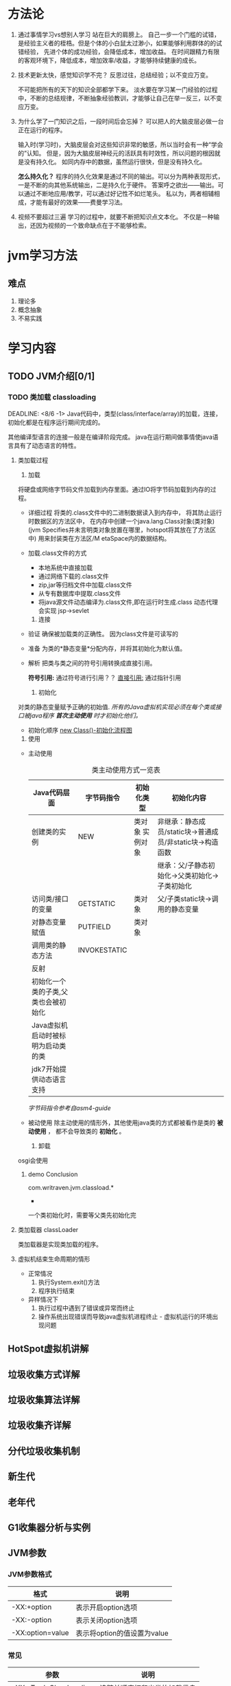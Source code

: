 #+title

* 方法论
  1. 通过事情学习vs想别人学习
     站在巨大的肩膀上。
     自己一步一个门槛的试错，是经验主义者的桎梏。但是个体的小白鼠太过渺小，如果能够利用群体的的试错经验，
     先进个体的成功经验，会降低成本，增加收益。
     在时间跟精力有限的客观环境下，降低成本，增加效率/收益，才能够持续健康的成长。
     
  2. 技术更新太快，感觉知识学不完？
     反思过往，总结经验；以不变应万变。
     
     不可能把所有的天下的知识全部都学下来。
     淡水要在学习某一门经验的过程中，不断的总结规律，不断抽象经验教训，才能够让自己在举一反三，以不变应万变。
     
  3. 为什么学了一门知识之后，一段时间后会忘掉？
     可以把人的大脑皮层必做一台正在运行的程序。
     
     输入时(学习时)，大脑皮层会对这些知识非常的敏感，所以当时会有一种“学会的”认知。
     但是，因为大脑皮层神经元的活跃具有时效性，所以问题的根因就是没有持久化。
     如同内存中的数据，虽然运行很快，但是没有持久化。
     
     *怎么持久化？*
     程序的持久化效果是通过不同的输出。可以分为两种表现形式，一是不断的向其他系统输出，二是持久化于硬件。
     答案呼之欲出——输出。可以通过不断地应用/教学，可以通过好记性不如烂笔头。
     私以为，两者相辅相成，才能有最好的效果——费曼学习法。

  4. 视频不要超过三遍
     学习的过程中，就要不断把知识点文本化。
     不仅是一种输出，还因为视频的一个致命缺点在于不能够检索。
     
* jvm学习方法

** 难点
   1. 理论多
   2. 概念抽象
   3. 不易实践
* 学习内容

** TODO JVM介绍[0/1]
   
*** TODO 类加载 classloading
    SCHEDULED: <2021-08-05 四> DEADLINE: <8/6>
    DEADLINE: <8/6 -1>
    Java代码中，类型(class/interface/array)的加载，连接，初始化都是在程序运行期间完成的。

    其他编译型语言的连接一般是在编译阶段完成。
    java在运行期间做事情使java语言具有了动态语言的特性。

**** 类加载过程
     1. 加载
	将硬盘或网络字节码文件加载到内存里面。通过IO将字节码加载到内存的过程。

	* 详细过程
	  将类的.class文件中的二进制数据读入到内存中，
	  将其防止运行时数据区的方法区中，
	  在内存中创建一个java.lang.Class对象(类对象)(jvm Specifies并未言明类对象放置在哪里，hotspot将其放在了方法区中)
	  用来封装类在方法区/M etaSpace内的数据结构。

	* 加载.class文件的方式
	  - 本地系统中直接加载
	  - 通过网络下载的.class文件
	  - zip,jar等归档文件中加载.class文件
	  - 从专有数据库中提取.class文件
	  - 将java源文件动态编译为.class文件,即在运行时生成.class
	    动态代理会实现
	    jsp->sevlet
     
     2. 连接
	- 验证
	  确保被加载类的正确性。 因为class文件是可读写的
	- 准备
	  为类的*静态变量*分配内存，并将其初始化为默认值。
	- 解析  
	  把类与类之间的符号引用转换成直接引用。

	  #+BENGIN_TODO
	    **符号引用:** 通过符号进行引用？？
	    _直接引用:_ 通过指针引用
	  #+END_TODO

     3. 初始化
	对类的静态变量赋予正确的初始值.
	/所有的Java虚拟机实现必须在每个类或接口被java程序 *首次主动使用* 时才初始化他们。/

        - 初始化顺序
          [[./src/jvm/classload_initializeOrder_newClass_extendedClass.jpg][new Class()-初始化流程图]]
          
     4. 使用
	- 主动使用
           #+CAPTION: 类主动使用方式一览表
           #+NAME:   tab:basic-data
           | Java代码层面                        | 字节码指令   | 初始化类型      | 初始化内容                                               |
           |-------------------------------------+--------------+-----------------+----------------------------------------------------------|
           | 创建类的实例                        | NEW          | 类对象 实例对象 | 非继承：静态成员/static块->普通成员/非static块->构造函数 |
           |                                     |              |                 | 继承：父/子静态初始化->父类初始化->子类初始化            |
           | 访问类/接口的变量                   | GETSTATIC    | 类对象          | 父/子类static块->调用的静态变量                          |
           | 对静态变量赋值                      | PUTFIELD     | 类对象          |                                                          |
           | 调用类的静态方法                    | INVOKESTATIC |                 |                                                          |
           | 反射                                |              |                 |                                                          |
           | 初始化一个类的子类,父类也会被初始化 |              |                 |                                                          |
           | Java虚拟机启动时被标明为启动类的类  |              |                 |                                                          |
           | jdk7开始提供动态语言支持            |              |                 |                                                          |
           |-------------------------------------+--------------+-----------------+----------------------------------------------------------|

	   [[asm4-guide.pdf][字节码指令参考自asm4-guide]]

	- 被动使用
	  除主动使用的情形外，其他使用java类的方式都被看作是类的 *被动使用* ，
	  都不会导致类的 *初始化* 。
        
     5. 卸载
	osgi会使用

*****  demo Conclusion
      com.writraven.jvm.classload.*

      * 


           一个类初始化时，需要等父类先初始化完                                                             
        
**** 类加载器 classLoader
     类加载器是实现类加载的程序。
**** 虚拟机结束生命周期的情形
     + 正常情况
       1) 执行System.exit()方法
       2) 程序执行结束
     + 异样情况下	 
       1) 执行过程中遇到了错误或异常而终止
       2) 操作系统出现错误而导致java虚拟机进程终止 - 虚拟机运行的环境出现问题
	  

    
    
** HotSpot虚拟机讲解

   
** 垃圾收集方式详解

** 垃圾收集算法详解

** 垃圾收集齐详解
   
** 分代垃圾收集机制
   
** 新生代
   
** 老年代
   
** G1收集器分析与实例
   
** JVM参数
   
*** JVM参数格式
    | 格式             | 说明                        |
    |------------------+-----------------------------|
    | -XX:+option      | 表示开启option选项          |
    | -XX:-option      | 表示关闭option选项          |
    | -XX:option=value | 表示将option的值设置为value |

*** 常见
    | 参数                   | 说明                         |
    |------------------------+------------------------------|
    | -XX:+TradeClassLoading | 追踪并顺序打印出类的加载信息 |
    |                        |                              |
   
** 栈

** 方法区

** 线程共享内存区

** 根搜索算法

** Serial收集器

** ParNew收集器

** 类加载机制详解
   
** 类加载的双亲委托机制

** 字节码文件生成与分析

** 魔数

** 常量池与方法表

** 各种指令详解

** 锁详解

** 线程安全

** 偏向锁/自旋锁/轻量级锁

** JIT编译器

** GC日志生成与分析

** 虚拟机监控工具

** jConsole使用方式

** 逃逸&逃逸分析

** 方法内联

** 虚拟机内存模型详解

* babeltest
  
** uml
      todo-test uml
      #+begin_src plantuml :file ./src/jvm/my-diagram.png
 title Authentication Sequence

 Alice->Bob: Authentication Request
 note right of Bob: Bob thinks about it
 Bob->Alice: Authentication Response
 #+end_src

 #+RESULTS:
 file:./src/jvm/my-diagram.png
